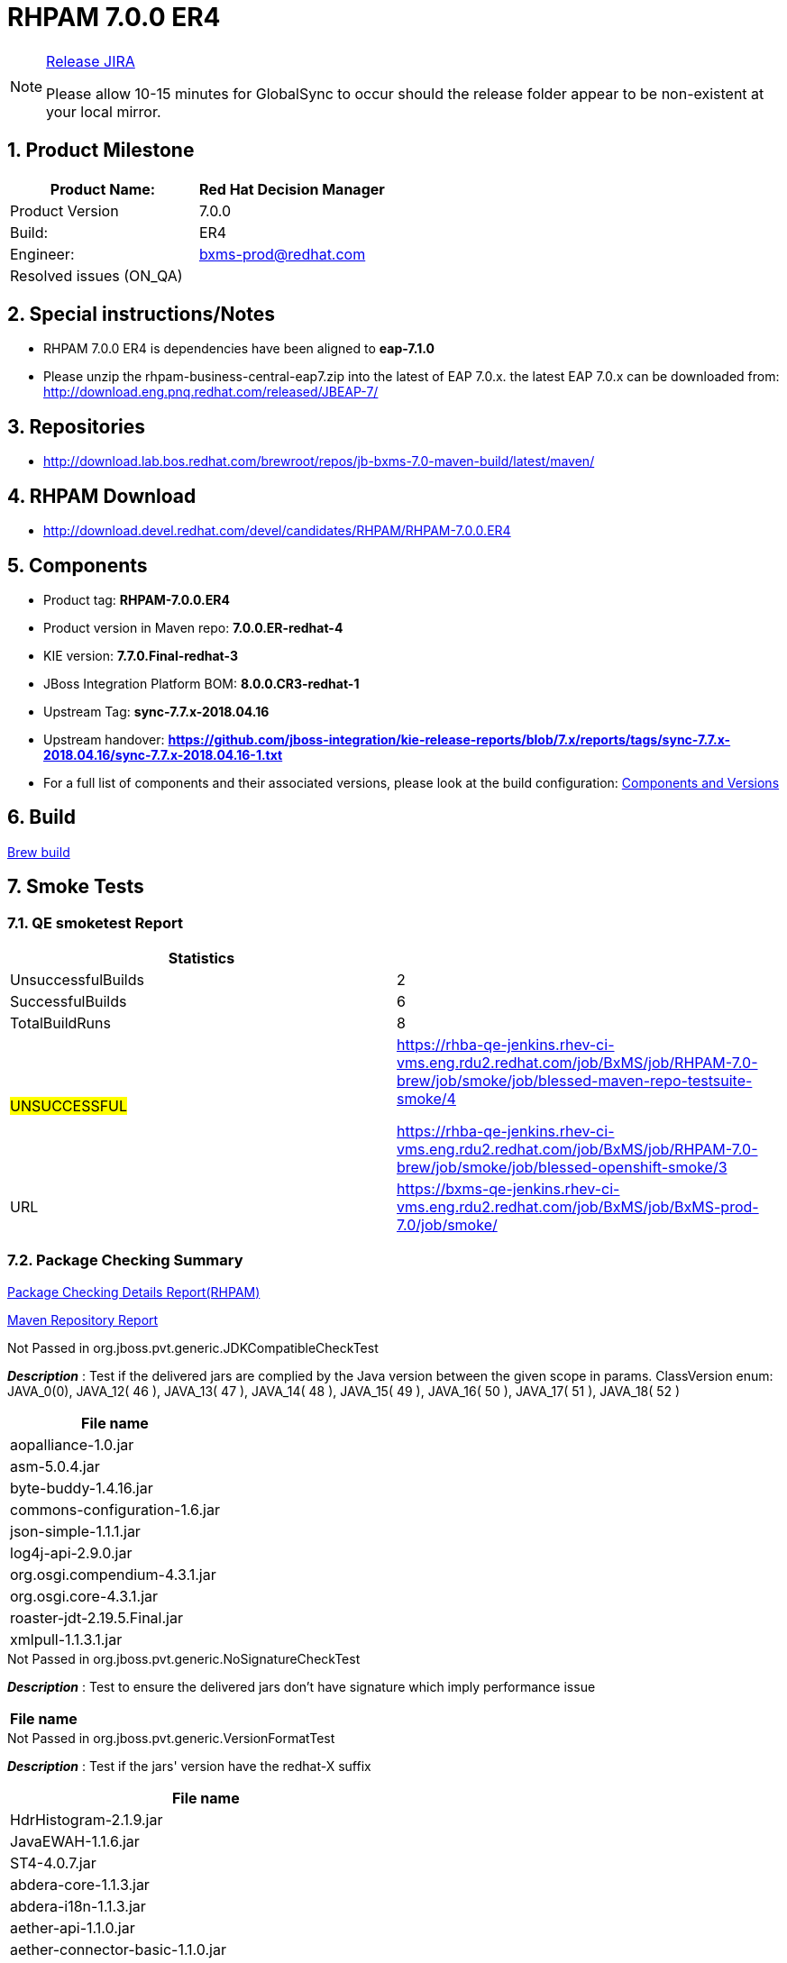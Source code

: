 = RHPAM 7.0.0 ER4

:Author Initials: SJR
:toc:
:icons:
:numbered:

[NOTE]
.link:https://projects.engineering.redhat.com/browse/IPBRPMS-2598[Release JIRA]

============================================================================================================================
Please allow [red]#10-15 minutes# for GlobalSync to occur should the release folder appear to be non-existent at your local mirror.
============================================================================================================================

== Product Milestone


[options="header,footer",align="center",frame="all"]
|=====================================================================
|Product Name: |Red Hat Decision Manager

|Product Version |7.0.0

|Build: |ER4

|Engineer: |bxms-prod@redhat.com

|Resolved issues (ON_QA) |

|=====================================================================

== Special instructions/Notes


- RHPAM 7.0.0 ER4 is dependencies have been aligned to *eap-7.1.0*

- Please unzip the rhpam-business-central-eap7.zip into the latest of EAP 7.0.x. the latest EAP 7.0.x can be downloaded from:
http://download.eng.pnq.redhat.com/released/JBEAP-7/


== Repositories


- http://download.lab.bos.redhat.com/brewroot/repos/jb-bxms-7.0-maven-build/latest/maven/


== RHPAM Download


- http://download.devel.redhat.com/devel/candidates/RHPAM/RHPAM-7.0.0.ER4


== Components

- Product tag: *RHPAM-7.0.0.ER4*

- Product version in Maven repo: *7.0.0.ER-redhat-4*

- KIE version: *7.7.0.Final-redhat-3*

- JBoss Integration Platform BOM: *8.0.0.CR3-redhat-1*

- Upstream Tag: *sync-7.7.x-2018.04.16*

- Upstream handover: *https://github.com/jboss-integration/kie-release-reports/blob/7.x/reports/tags/sync-7.7.x-2018.04.16/sync-7.7.x-2018.04.16-1.txt*

- For a full list of components and their associated versions, please look at the build configuration:
link:rhpam-70.cfg[Components and Versions]

== Build

link:https://brewweb.engineering.redhat.com/brew/taskinfo?taskID=15865971[Brew build]

== Smoke Tests
=== QE smoketest Report
[width=100%,options=header,footer,align=center,frame=all]
|============
|Statistics|
|UnsuccessfulBuilds|2
|SuccessfulBuilds|6
|TotalBuildRuns|8
|#UNSUCCESSFUL#|https://rhba-qe-jenkins.rhev-ci-vms.eng.rdu2.redhat.com/job/BxMS/job/RHPAM-7.0-brew/job/smoke/job/blessed-maven-repo-testsuite-smoke/4

https://rhba-qe-jenkins.rhev-ci-vms.eng.rdu2.redhat.com/job/BxMS/job/RHPAM-7.0-brew/job/smoke/job/blessed-openshift-smoke/3
|URL|https://bxms-qe-jenkins.rhev-ci-vms.eng.rdu2.redhat.com/job/BxMS/job/BxMS-prod-7.0/job/smoke/
|============


=== Package Checking Summary

link:rhpam-pvt-report-rhpam.html[Package Checking Details Report(RHPAM)]

link:http://rcm-guest.app.eng.bos.redhat.com/rcm-guest/staging/rhpam/RHPAM-7.0.0.ER4/maven-repository-report/[Maven Repository Report]

[options="header"]
.Not Passed in org.jboss.pvt.generic.JDKCompatibleCheckTest
*_Description_* : Test if the delivered jars are complied by the Java version between the given scope in params. ClassVersion enum: JAVA_0(0), JAVA_12( 46 ), JAVA_13( 47 ), JAVA_14( 48 ), JAVA_15( 49 ), JAVA_16( 50 ), JAVA_17( 51 ), JAVA_18( 52 )
[width="100%",options="header,footer",align="center",frame="all"]
|============
|File name

|aopalliance-1.0.jar

|asm-5.0.4.jar

|byte-buddy-1.4.16.jar

|commons-configuration-1.6.jar

|json-simple-1.1.1.jar

|log4j-api-2.9.0.jar

|org.osgi.compendium-4.3.1.jar

|org.osgi.core-4.3.1.jar

|roaster-jdt-2.19.5.Final.jar

|xmlpull-1.1.3.1.jar

|============

[options="header"]
.Not Passed in org.jboss.pvt.generic.NoSignatureCheckTest
*_Description_* : Test to ensure the delivered jars don't have signature which imply performance issue
[width="100%",options="header,footer",align="center",frame="all"]
|============
|File name

|============

[options="header"]
.Not Passed in org.jboss.pvt.generic.VersionFormatTest
*_Description_* : Test if the jars' version have the redhat-X suffix
[width="100%",options="header,footer",align="center",frame="all"]
|============
|File name

|HdrHistogram-2.1.9.jar

|JavaEWAH-1.1.6.jar

|ST4-4.0.7.jar

|abdera-core-1.1.3.jar

|abdera-i18n-1.1.3.jar

|aether-api-1.1.0.jar

|aether-connector-basic-1.1.0.jar

|aether-impl-1.1.0.jar

|aether-spi-1.1.0.jar

|aether-transport-file-1.1.0.jar

|aether-transport-http-1.1.0.jar

|aether-transport-wagon-1.1.0.jar

|aether-util-1.1.0.jar

|ant-1.8.4.jar

|ant-launcher-1.8.4.jar

|antlr-runtime-3.5.2.jar

|antlr4-runtime-4.5.3.jar

|aopalliance-1.0.jar

|artemis-commons-2.3.0.jar

|artemis-core-client-2.3.0.jar

|artemis-jms-client-2.3.0.jar

|artemis-selector-2.3.0.jar

|asm-5.0.4.jar

|base-1.0.0-beta-1.jar

|batik-anim-1.9.1.jar

|batik-awt-util-1.9.1.jar

|batik-bridge-1.9.1.jar

|batik-codec-1.9.1.jar

|batik-constants-1.9.1.jar

|batik-css-1.9.1.jar

|batik-dom-1.9.1.jar

|batik-gvt-1.9.1.jar

|batik-i18n-1.9.1.jar

|batik-parser-1.9.1.jar

|batik-script-1.9.1.jar

|batik-svg-dom-1.9.1.jar

|batik-svggen-1.9.1.jar

|batik-transcoder-1.9.1.jar

|batik-util-1.9.1.jar

|batik-xml-1.9.1.jar

|blueprint-parser-1.4.0.jar

|byte-buddy-1.4.16.jar

|c3p0-0.9.1.1.jar

|classmate-1.3.0.jar

|commons-beanutils-1.9.2.jar

|commons-cli-1.3.1.jar

|commons-collections4-4.1.jar

|commons-configuration-1.6.jar

|commons-dbcp2-2.1.1.jar

|commons-exec-1.3.jar

|commons-fileupload-1.3.1.jar

|commons-lang3-3.4.jar

|commons-pool2-2.4.2.jar

|compiler-0.9.3.jar

|curvesapi-1.04.jar

|cxf-core-3.1.10.jar

|cxf-rt-bindings-soap-3.1.10.jar

|cxf-rt-bindings-xml-3.1.10.jar

|cxf-rt-databinding-jaxb-3.1.10.jar

|cxf-rt-frontend-jaxws-3.1.10.jar

|cxf-rt-frontend-simple-3.1.10.jar

|cxf-rt-transports-http-3.1.10.jar

|cxf-rt-ws-addr-3.1.10.jar

|cxf-rt-ws-policy-3.1.10.jar

|cxf-rt-wsdl-3.1.10.jar

|deltaspike-core-api-1.5.1.jar

|ecj-4.4.2.jar

|elasticsearch-5.6.1.jar

|elasticsearch-rest-client-5.6.1.jar

|elemental2-core-1.0.0-beta-1.jar

|elemental2-dom-1.0.0-beta-1.jar

|elemental2-promise-1.0.0-beta-1.jar

|encoder-1.2.jar

|error_prone_annotations-2.0.12.jar

|freemarker-2.3.26.jbossorg-1.jar

|geronimo-json_1.0_spec-1.0-alpha-1.jar

|gson-2.6.2.jar

|guava-20.0.jar

|guava-gwt-20.0.jar

|guice-4.0-no_aop.jar

|guice-servlet-3.2.3.jar

|guice-servlet-4.0.jar

|gwt-slf4j-0.0.2.jar

|h2-1.3.173.jar

|hamcrest-core-1.3.jar

|hibernate-validator-4.1.0.Final.jar

|hppc-0.7.1.jar

|httpasyncclient-4.1.2.jar

|httpclient-4.5.3.jar

|httpcore-4.4.6.jar

|httpcore-nio-4.4.5.jar

|httpmime-4.5.3.jar

|itext-2.1.7.jar

|j2objc-annotations-1.1.jar

|jackson-annotations-2.8.9.jar

|jackson-core-2.8.9.jar

|jackson-databind-2.8.9.jar

|jackson-dataformat-cbor-2.8.6.jar

|jackson-dataformat-smile-2.8.6.jar

|jackson-dataformat-yaml-2.8.9.jar

|jackson-jaxrs-base-2.8.9.jar

|jackson-jaxrs-json-provider-2.8.9.jar

|jackson-module-jaxb-annotations-2.8.9.jar

|jandex-2.0.3.Final.jar

|javax.interceptor-api-1.2.jar

|jaxb-core-2.2.11.jar

|jaxb-impl-2.2.11.jar

|jboss-dmr-1.4.1.Final.jar

|jboss-transaction-spi-7.6.0.Final.jar

|jcl-over-slf4j-1.7.25.jar

|jcommon-1.0.23.jar

|jfreechart-1.0.19.jar

|jna-4.4.0-1.jar

|johnzon-core-0.9.5.jar

|jopt-simple-5.0.2.jar

|jsch-0.1.54.jar

|jsinterop-annotations-1.0.1.jar

|json-20090211.jar

|json-simple-1.1.1.jar

|jsr305-1.3.9.jar

|jul-to-slf4j-1.7.25.jar

|junit-4.12.jar

|lang-mustache-client-5.6.1.jar

|lesscss-1.7.0.1.1.jar

|log4j-api-2.9.0.jar

|log4j-over-slf4j-1.7.25.jar

|log4j-to-slf4j-2.9.0.jar

|logback-classic-1.1.3.jar

|logback-core-1.1.3.jar

|logging-interceptor-3.8.1.jar

|lucene-analyzers-common-6.6.1.jar

|lucene-backward-codecs-6.6.1.jar

|lucene-codecs-6.6.1.jar

|lucene-core-6.6.1.jar

|lucene-grouping-6.6.1.jar

|lucene-highlighter-6.6.1.jar

|lucene-join-6.6.1.jar

|lucene-memory-6.6.1.jar

|lucene-misc-6.6.1.jar

|lucene-queries-6.6.1.jar

|lucene-queryparser-6.6.1.jar

|lucene-sandbox-6.6.1.jar

|lucene-spatial-6.6.1.jar

|lucene-spatial-extras-6.6.1.jar

|lucene-spatial3d-6.6.1.jar

|lucene-suggest-6.6.1.jar

|mail-1.4.5.jar

|maven-aether-provider-3.3.9.jar

|maven-artifact-3.3.9.jar

|maven-builder-support-3.3.9.jar

|maven-compat-3.3.9.jar

|maven-core-3.3.9.jar

|maven-embedder-3.3.9.jar

|maven-model-3.3.9.jar

|maven-model-builder-3.3.9.jar

|maven-plugin-api-3.3.9.jar

|maven-repository-metadata-3.3.9.jar

|maven-settings-3.3.9.jar

|maven-settings-builder-3.3.9.jar

|mina-core-2.0.14.jar

|narayana-jta-5.6.4.Final.jar

|netty-3.10.6.Final.jar

|netty-buffer-4.1.16.Final.jar

|netty-codec-4.1.16.Final.jar

|netty-codec-http-4.1.16.Final.jar

|netty-common-4.1.16.Final.jar

|netty-handler-4.1.16.Final.jar

|netty-resolver-4.1.16.Final.jar

|netty-transport-4.1.16.Final.jar

|netty-transport-native-epoll-4.1.16.Final-linux-x86_64.jar

|netty-transport-native-kqueue-4.1.16.Final-osx-x86_64.jar

|netty-transport-native-unix-common-4.1.16.Final.jar

|okhttp-3.8.1.jar

|okio-1.13.0.jar

|opencsv-2.3.jar

|org.apache.aries.blueprint.api-1.0.1.jar

|org.eclipse.bpmn2-0.8.2-jboss.jar

|org.eclipse.emf.common-2.6.0.v20100614-1136.jar

|org.eclipse.emf.ecore-2.6.0.v20100614-1136.jar

|org.eclipse.emf.ecore.xmi-2.5.0.v20100521-1846.jar

|org.eclipse.jgit-4.8.0.201706111038-r.jar

|org.eclipse.sisu.inject-0.3.2.jar

|org.eclipse.sisu.plexus-0.3.2.jar

|org.osgi.compendium-4.3.1.jar

|org.osgi.core-4.3.1.jar

|parent-join-client-5.6.1.jar

|percolator-client-5.6.1.jar

|plexus-cipher-1.7.jar

|plexus-classworlds-2.5.2.jar

|plexus-component-annotations-1.6.jar

|plexus-interpolation-1.21.jar

|plexus-sec-dispatcher-1.3.jar

|plexus-utils-3.0.22.jar

|poi-3.15.jar

|poi-ooxml-3.15.jar

|poi-ooxml-schemas-3.15.jar

|prettytime-3.0.2.Final.jar

|quartz-2.2.3.jar

|reflections-0.9.11.jar

|reindex-client-5.6.1.jar

|resteasy-cdi-3.0.19.Final.jar

|resteasy-jackson-provider-3.0.19.Final.jar

|resteasy-jaxb-provider-3.0.19.Final.jar

|resteasy-jaxrs-3.0.19.Final.jar

|rhino-1.7R4.jar

|rhpam-7.0-smart-router.jar

|roaster-api-2.19.5.Final.jar

|roaster-jdt-2.19.5.Final.jar

|securesm-1.1.jar

|simple-jndi-0.11.4.1.jar

|slf4j-api-1.7.25.jar

|slf4j-jdk14-1.7.25.jar

|spring-aop-4.3.3.RELEASE.jar

|spring-beans-4.3.3.RELEASE.jar

|spring-context-4.3.3.RELEASE.jar

|spring-core-4.3.3.RELEASE.jar

|spring-expression-4.3.3.RELEASE.jar

|spring-tx-4.3.3.RELEASE.jar

|sshd-core-1.6.0.jar

|stax-api-1.0-2.jar

|stax2-api-3.1.4.jar

|swagger-annotations-1.5.15.jar

|swagger-core-1.5.15.jar

|swagger-jaxrs-1.5.15.jar

|swagger-models-1.5.15.jar

|t-digest-3.0.jar

|tomcat-jta-5.6.4.Final.jar

|transport-5.6.1.jar

|transport-netty3-client-5.6.1.jar

|transport-netty4-client-5.6.1.jar

|unboundid-ldapsdk-3.2.0.jar

|validation-api-1.0.0.GA.jar

|wagon-http-3.0.0.jar

|wagon-http-shared-3.0.0.jar

|wagon-provider-api-3.0.0.jar

|weld-api-2.4.Final.jar

|weld-core-impl-2.4.1.Final.jar

|weld-environment-common-2.4.1.Final.jar

|weld-probe-core-2.4.1.Final.jar

|weld-se-core-2.4.1.Final.jar

|weld-spi-2.4.Final.jar

|wildfly-elytron-1.1.0.Final.jar

|woodstox-core-asl-4.4.1.jar

|xml-apis-1.4.01.jar

|xml-apis-ext-1.3.04.jar

|xmlbeans-2.6.0.jar

|xmlgraphics-commons-2.2.jar

|xmlpull-1.1.3.1.jar

|xstream-1.4.10.jar

|xstream-hibernate-1.4.10.jar

|============


